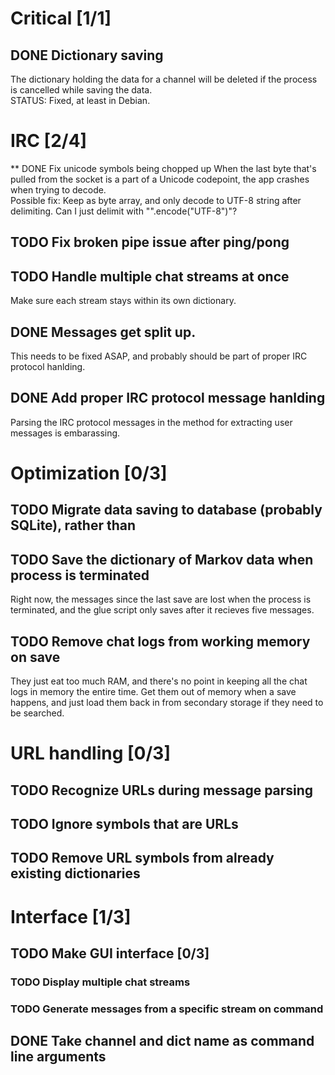 * Critical [1/1]
** DONE Dictionary saving
   The dictionary holding the data for a channel will be deleted if the process is cancelled while saving the data. \\
   STATUS: Fixed, at least in Debian.
* IRC [2/4]
 ** DONE Fix unicode symbols being chopped up
   When the last byte that's pulled from the socket is a part of a Unicode codepoint, the app crashes when trying to decode. \\
   Possible fix: Keep as byte array, and only decode to UTF-8 string after delimiting. Can I just delimit with "\r\n".encode("UTF-8")"?
** TODO Fix broken pipe issue after ping/pong
** TODO Handle multiple chat streams at once
   Make sure each stream stays within its own dictionary.
** DONE Messages get split up. 
   This needs to be fixed ASAP, and probably should be part of proper IRC protocol hanlding.
** DONE Add proper IRC protocol message hanlding
   Parsing the IRC protocol messages in the method for extracting user messages is embarassing.

* Optimization [0/3]
** TODO Migrate data saving to database (probably SQLite), rather than 
** TODO Save the dictionary of Markov data when process is terminated
   Right now, the messages since the last save are lost when the process is terminated, and the glue script only saves after it recieves five messages.
** TODO Remove chat logs from working memory on save
   They just eat too much RAM, and there's no point in keeping all the chat logs in memory the entire time. Get them out of memory when a save happens, and just load them back in from secondary storage if they need to be searched.
* URL handling [0/3]
** TODO Recognize URLs during message parsing
** TODO Ignore symbols that are URLs
** TODO Remove URL symbols from already existing dictionaries
* Interface [1/3]
** TODO Make GUI interface [0/3]
*** TODO Display multiple chat streams
*** TODO Generate messages from a specific stream on command
** DONE Take channel and dict name as command line arguments
